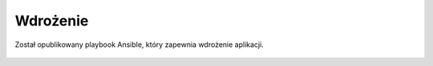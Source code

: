 .. _deploy:

*********
Wdrożenie
*********

Został opublikowany playbook Ansible, który zapewnia wdrożenie aplikacji.

 .. todo::
    Publikacja Playbooka
